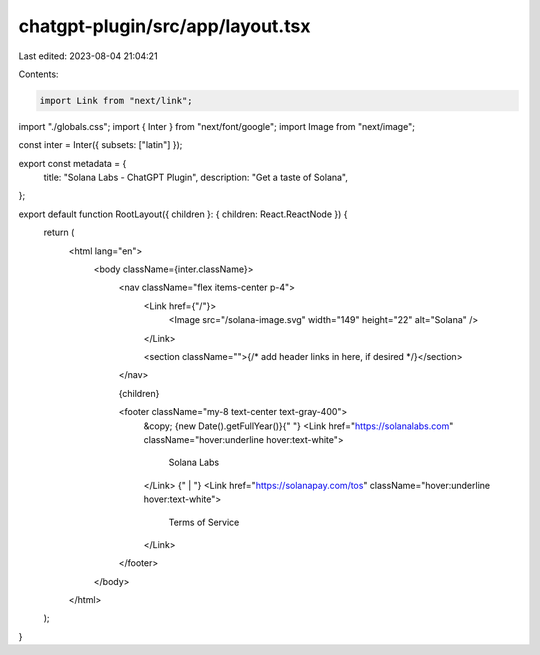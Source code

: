 chatgpt-plugin/src/app/layout.tsx
=================================

Last edited: 2023-08-04 21:04:21

Contents:

.. code-block:: tsx

    import Link from "next/link";
import "./globals.css";
import { Inter } from "next/font/google";
import Image from "next/image";

const inter = Inter({ subsets: ["latin"] });

export const metadata = {
  title: "Solana Labs - ChatGPT Plugin",
  description: "Get a taste of Solana",
};

export default function RootLayout({ children }: { children: React.ReactNode }) {
  return (
    <html lang="en">
      <body className={inter.className}>
        <nav className="flex items-center p-4">
          <Link href={"/"}>
            <Image src="/solana-image.svg" width="149" height="22" alt="Solana" />
          </Link>

          <section className="">{/* add header links in here, if desired */}</section>
        </nav>

        {children}

        <footer className="my-8 text-center text-gray-400">
          &copy;
          {new Date().getFullYear()}{" "}
          <Link href="https://solanalabs.com" className="hover:underline hover:text-white">
            Solana Labs
          </Link>
          {" | "}
          <Link href="https://solanapay.com/tos" className="hover:underline hover:text-white">
            Terms of Service
          </Link>
        </footer>
      </body>
    </html>
  );
}


